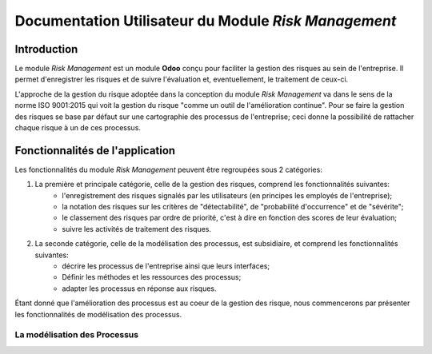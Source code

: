 .. _user_documentation:

=====================================================
Documentation Utilisateur du Module `Risk Management`
=====================================================

Introduction
============

Le module `Risk Management` est un module **Odoo** conçu pour faciliter la gestion des risques au sein de l'entreprise. Il permet d'enregistrer les risques et de suivre l'évaluation et, eventuellement, le traitement de ceux-ci.

L'approche de la gestion du risque adoptée dans la conception du module `Risk Management` va dans le sens de la norme ISO 9001:2015 qui voit la gestion du risque "comme un outil de l'amélioration continue". Pour se faire la gestion des risques se base par défaut sur une cartographie des processus de l'entreprise; ceci donne la possibilité de rattacher chaque risque à un de ces  processus.

Fonctionnalités de l'application
================================
Les fonctionnalités du module `Risk Management` peuvent être regroupées sous 2 catégories:

#. La première et principale catégorie, celle de la gestion des risques, comprend les fonctionnalités suivantes:
    - l'enregistrement des risques signalés par les utilisateurs (en principes les employés de l'entreprise);
    - la notation des risques sur les critères de "détectabilité", de "probabilité d'occurrence" et de "sévérite";
    - le classement des risques par ordre de priorité, c'est à dire en fonction des scores de leur évaluation;
    - suivre les activités de traitement des risques.
#. La seconde catégorie, celle de la modélisation des processus, est subsidiaire, et comprend les fonctionnalités suivantes:
    - décrire les processus de l'entreprise ainsi que leurs interfaces;
    - Définir les méthodes et les ressources des processus;
    - adapter les processus en réponse aux risques.

Étant donné que l'amélioration des processus est au coeur de la gestion des risque, nous commencerons par présenter les fonctionnalités de modélisation des processus.


La modélisation des Processus
-----------------------------










